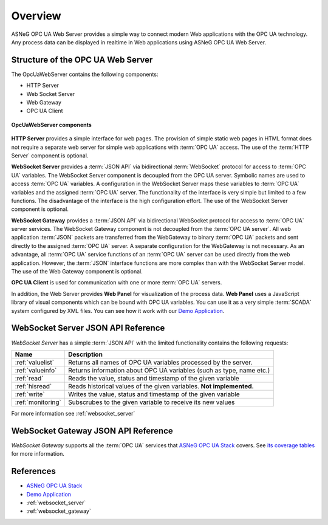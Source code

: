 Overview
====================

ASNeG OPC UA Web Server provides a simple way to connect modern Web applications with the
OPC UA technology. Any process data can be displayed in realtime in Web applications using ASNeG OPC UA Web Server. 

Structure of the OPC UA Web Server
-----------------------------------

The OpcUaWebServer contains the following components:

* HTTP Server
* Web Socket Server
* Web Gateway 
* OPC UA Client

.. figure:: opc_ua_web_server.png
   :scale: 100 %
   :alt: OpcUaWebServer Components
   :align: center

   **OpcUaWebServer components**

**HTTP Server** provides a simple interface for web pages. The provision of simple static web
pages in HTML format does not require a separate web server for simple web applications with
:term:`OPC UA` access. The use of the :term:`HTTP Server` component is optional.

**WebSocket Server** provides a :term:`JSON API` via bidirectional :term:`WebSocket` protocol for access to :term:`OPC UA` variables.
The WebSocket Server component is decoupled from the OPC UA server. Symbolic names are used to
access :term:`OPC UA` variables. A configuration in the WebSocket Server maps these variables to :term:`OPC UA`
variables and the assigned :term:`OPC UA` server. The functionality of the interface is very simple but
limited to a few functions. The disadvantage of the interface is the high configuration effort. 
The use of the WebSocket Server component is optional. 

**WebSocket Gateway** provides a :term:`JSON API` via bidirectional WebSocket protocol for access to :term:`OPC UA` server services.
The WebSocket Gateway component is not decoupled from the :term:`OPC UA server`. All web application :term:`JSON`
packets are transferred from the WebGateway to binary :term:`OPC UA` packets and sent directly to the assigned :term:`OPC UA` server. 
A separate configuration for the WebGateway is not necessary. As an advantage,
all :term:`OPC UA` service functions of an :term:`OPC UA` server can be used directly from the web application. However,
the :term:`JSON` interface functions are more complex than with the WebSocket Server model. The use of the Web Gateway component is optional.   


**OPC UA Client** is used for communication with one or more :term:`OPC UA` servers.

In addition, the Web Server provides **Web Panel** for visualization of the process data. **Web Panel** uses a JavaScript library of visual components which can be bound with OPC UA variables. You can use it as a very
simple :term:`SCADA` system configured by XML files. You can see how it work with our `Demo Application`_.


WebSocket Server JSON API Reference
------------------------------------

*WebSocket Server* has a simple :term:`JSON API` with the limited functionality contains the following requests:

+---------------------+----------------------------------------------------------------------+
| Name                | Description                                                          |
+=====================+======================================================================+
| :ref:`valuelist`    | Returns all names of  OPC UA variables processed by the server.      |
+---------------------+----------------------------------------------------------------------+
| :ref:`valueinfo`    | Returns information about OPC UA variables (such as type, name etc.) |
+---------------------+----------------------------------------------------------------------+
| :ref:`read`         | Reads the value, status and timestamp of the given variable          |
+---------------------+----------------------------------------------------------------------+
| :ref:`hisread`      | Reads historical values of the given variables. **Not implemented.** |
+---------------------+----------------------------------------------------------------------+
| :ref:`write`        | Writes the value, status and timestamp of the given variable         |
+---------------------+----------------------------------------------------------------------+
| :ref:`monitoring`   | Subscrubes to the given variable to receive its new values           |
+---------------------+----------------------------------------------------------------------+

For more information see :ref:`websocket_server`

WebSocket Gateway JSON API Reference
------------------------------------

*WebSocket Gateway* supports all the :term:`OPC UA` services that `ASNeG OPC UA Stack`_ covers.
See `its coverage tables <https://opcuastack.readthedocs.io/en/latest/1_getting_started/overview.html#opc-ua-specification-coverage>`_ 
for more information.


References
----------

* `ASNeG OPC UA Stack`_
* `Demo Application`_
* :ref:`websocket_server`
* :ref:`websocket_gateway`

.. _`ASNeG OPC UA Stack`: https://asneg.github.io/projects/opcuastack
.. _`Demo Application`: http://jenkins.asneg.de:8083
